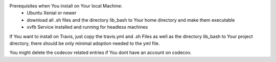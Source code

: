 Prerequisites when You install on Your local Machine:
    - Ubuntu Xenial or newer
    - download all .sh files and the directory lib_bash to Your home directory
      and make them executable
    - xvfb Service installed and running for headless machines

If You want to install on Travis, just copy the travis.yml and .sh Files as well as the directory lib_bash to
Your project directory, there should be only minimal adoption needed to the yml file.

You might delete the codecov related entries if You dont have an account on codecov.
